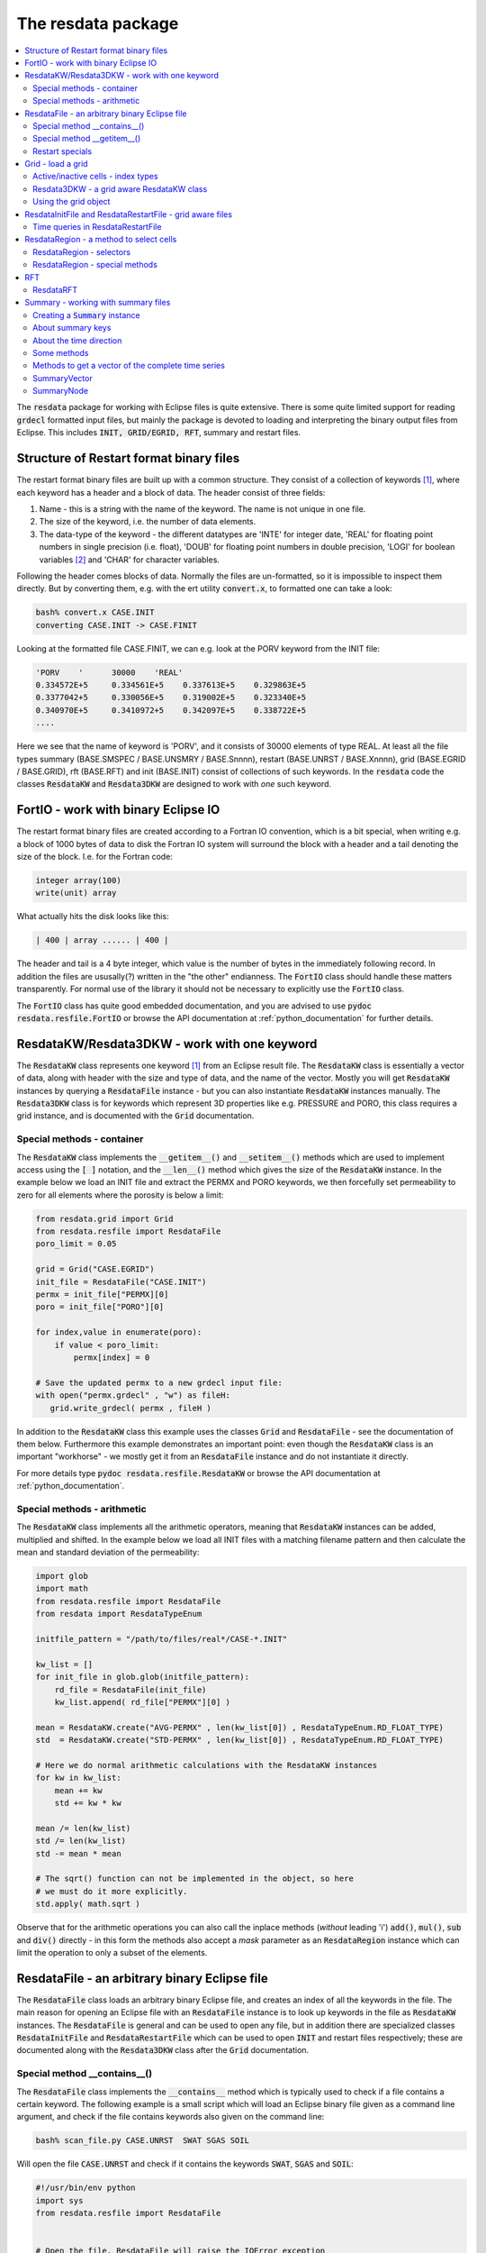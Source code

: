 The resdata package
===================

.. contents::
   :depth: 2
   :local:

The :code:`resdata` package for working with Eclipse files is quite
extensive. There is some quite limited support for reading
:code:`grdecl` formatted input files, but mainly the package is
devoted to loading and interpreting the binary output files from
Eclipse. This includes :code:`INIT, GRID/EGRID, RFT`, summary and
restart files.

.. _structure_binary_files:

Structure of Restart format binary files
----------------------------------------

The restart format binary files are built up with a common structure.
They consist of a collection of keywords [1]_, where each keyword has a
header and a block of data. The header consist of three fields:

1. Name - this is a string with the name of the keyword. The name is
   not unique in one file.

2. The size of the keyword, i.e. the number of data elements.

3. The data-type of the keyword - the different datatypes are 'INTE'
   for integer date, 'REAL' for floating point numbers in single
   precision (i.e. float), 'DOUB' for floating point numbers in double
   precision, 'LOGI' for boolean variables [2]_ and 'CHAR' for character variables.

Following the header comes blocks of data. Normally the files are
un-formatted, so it is impossible to inspect them directly. But by
converting them, e.g. with the ert utility :code:`convert.x`, to
formatted one can take a look:

.. code:: bash

   bash% convert.x CASE.INIT
   converting CASE.INIT -> CASE.FINIT

Looking at the formatted file CASE.FINIT, we can e.g. look at the
PORV keyword from the INIT file:

.. code:: bash

  'PORV    '      30000    'REAL'
  0.334572E+5     0.334561E+5    0.337613E+5    0.329863E+5
  0.3377042+5     0.330056E+5    0.319002E+5    0.323340E+5
  0.340970E+5     0.3410972+5    0.342097E+5    0.338722E+5
  ....

Here we see that the name of keyword is 'PORV', and it consists of
30000 elements of type REAL. At least all the file types summary
(BASE.SMSPEC / BASE.UNSMRY / BASE.Snnnn), restart (BASE.UNRST /
BASE.Xnnnn), grid (BASE.EGRID / BASE.GRID), rft (BASE.RFT) and init
(BASE.INIT) consist of collections of such keywords. In the
:code:`resdata` code the classes :code:`ResdataKW` and :code:`Resdata3DKW` are
designed to work with *one* such keyword.


FortIO - work with binary Eclipse IO
------------------------------------

The restart format binary files are created according to a Fortran
IO convention, which is a bit special, when writing e.g. a block of
1000 bytes of data to disk the Fortran IO system will surround the
block with a header and a tail denoting the size of the
block. I.e. for the Fortran code:

.. code:: bash

   integer array(100)
   write(unit) array

What actually hits the disk looks like this:

.. code:: bash

   | 400 | array ...... | 400 |

The header and tail is a 4 byte integer, which value is the number of
bytes in the immediately following record. In addition the
files are ususally(?) written in the "the other" endianness. The
:code:`FortIO` class should handle these matters transparently. For
normal use of the library it should not be necessary to explicitly use
the :code:`FortIO` class.

The :code:`FortIO` class has quite good embedded documentation, and
you are advised to use :code:`pydoc resdata.resfile.FortIO` or browse the API
documentation at :ref:`python_documentation` for further details.


ResdataKW/Resdata3DKW - work with one keyword
---------------------------------------------

The :code:`ResdataKW` class represents one keyword [1]_ from an Eclipse
result file. The :code:`ResdataKW` class is essentially a vector of data,
along with header with the size and type of data, and the name of the
vector. Mostly you will get :code:`ResdataKW` instances by querying a
:code:`ResdataFile` instance - but you can also instantiate
:code:`ResdataKW` instances manually. The :code:`Resdata3DKW` class is for
keywords which represent 3D properties like e.g. PRESSURE and PORO,
this class requires a grid instance, and is documented with the
:code:`Grid` documentation.


Special methods - container
...........................

The :code:`ResdataKW` class implements the :code:`__getitem__()` and
:code:`__setitem__()` methods which are used to implement access using
the :code:`[ ]` notation, and the :code:`__len__()` method which gives
the size of the :code:`ResdataKW` instance. In the example below we load
an INIT file and extract the PERMX and PORO keywords, we then
forcefully set permeability to zero for all elements where the
porosity is below a limit:

.. code:: python

   from resdata.grid import Grid
   from resdata.resfile import ResdataFile
   poro_limit = 0.05

   grid = Grid("CASE.EGRID")
   init_file = ResdataFile("CASE.INIT")
   permx = init_file["PERMX][0]
   poro = init_file["PORO"][0]

   for index,value in enumerate(poro):
       if value < poro_limit:
           permx[index] = 0

   # Save the updated permx to a new grdecl input file:
   with open("permx.grdecl" , "w") as fileH:
      grid.write_grdecl( permx , fileH )

In addition to the :code:`ResdataKW` class this example uses the classes
:code:`Grid` and :code:`ResdataFile` - see the documentation of them
below. Furthermore this example demonstrates an important point: even
though the :code:`ResdataKW` class is an important "workhorse" - we mostly
get it from an :code:`ResdataFile` instance and do not instantiate it
directly.

For more details type :code:`pydoc resdata.resfile.ResdataKW` or browse the API
documentation at :ref:`python_documentation`.


Special methods - arithmetic
............................

The :code:`ResdataKW` class implements all the arithmetic operators,
meaning that :code:`ResdataKW` instances can be added, multiplied and
shifted. In the example below we load all INIT files with a matching
filename pattern and then calculate the mean and standard deviation of
the permeability:

.. code:: python

   import glob
   import math
   from resdata.resfile import ResdataFile
   from resdata import ResdataTypeEnum

   initfile_pattern = "/path/to/files/real*/CASE-*.INIT"

   kw_list = []
   for init_file in glob.glob(initfile_pattern):
       rd_file = ResdataFile(init_file)
       kw_list.append( rd_file["PERMX"][0] )

   mean = ResdataKW.create("AVG-PERMX" , len(kw_list[0]) , ResdataTypeEnum.RD_FLOAT_TYPE)
   std  = ResdataKW.create("STD-PERMX" , len(kw_list[0]) , ResdataTypeEnum.RD_FLOAT_TYPE)

   # Here we do normal arithmetic calculations with the ResdataKW instances
   for kw in kw_list:
       mean += kw
       std += kw * kw

   mean /= len(kw_list)
   std /= len(kw_list)
   std -= mean * mean

   # The sqrt() function can not be implemented in the object, so here
   # we must do it more explicitly.
   std.apply( math.sqrt )

Observe that for the arithmetic operations you can also call the
inplace methods (*without* leading 'i') :code:`add()`, :code:`mul()`,
:code:`sub` and :code:`div()` directly - in this form the methods also
accept a *mask* parameter as an :code:`ResdataRegion` instance which can
limit the operation to only a subset of the elements.


ResdataFile - an arbitrary binary Eclipse file
----------------------------------------------

The :code:`ResdataFile` class loads an arbitrary binary Eclipse file, and
creates an index of all the keywords in the file. The main reason for
opening an Eclipse file with an :code:`ResdataFile` instance is to look up
keywords in the file as :code:`ResdataKW` instances. The :code:`ResdataFile`
is general and can be used to open any file, but in addition there are
specialized classes :code:`ResdataInitFile` and :code:`ResdataRestartFile`
which can be used to open :code:`INIT` and restart files respectively;
these are documented along with the :code:`Resdata3DKW` class after the
:code:`Grid` documentation.


Special method __contains__()
.............................

The :code:`ResdataFile` class implements the :code:`__contains__` method
which is typically used to check if a file contains a certain
keyword. The following example is a small script which will load an
Eclipse binary file given as a command line argument, and check if the
file contains keywords also given on the command line:

.. code:: bash

   bash% scan_file.py CASE.UNRST  SWAT SGAS SOIL

Will open the file :code:`CASE.UNRST` and check if it contains the
keywords :code:`SWAT`, :code:`SGAS` and :code:`SOIL`:

.. code:: python

   #!/usr/bin/env python
   import sys
   from resdata.resfile import ResdataFile


   # Open the file, ResdataFile will raise the IOError exception
   # if the open fails.
   try:
      file = ResdataFile( sys.argv[1] )
   except IOError:
      sys.exit("Could not open file: %s" % sys.argv[1])

   # Go through the keywords from the command line
   # and check if they are in the file
   for kw in sys.argv[2:]:
       if kw in file:
           print("Found %s in %s" % (kw , file.getFilename()))
       else:
           print("Missing %s in %s" % (kw , file.getFilename()))


Special method __getitem__()
............................

The :code:`__getitem__()` method is used to get an :code:`ResdataKW`
instance from a file through the :code:`[]` operator. The argument to
the :code:`[]` operator can either be an integer to get a keywords by
plain index order, or a keyword name.

.. code:: python

   from resdata.resfile import ResdataFile

   file = ResdataFile("CASE.UNRST")
   first_kw = file[0]

   swat_kw = file["SWAT"]

Observe that when :code:`[]` is used with a keyword *name* the return
value is a *list* of keywords - there can potentially be *many*
keywords with the same name in a file.

Restart specials
................

The :code:`ResdataFile` class has many specialized methods for to perform
queries on the time direction of restart files. These methods should
be moved to :code:`ResdataRestartFile` class, and are documented there.


For more details type :code:`pydoc resdata.resfile.ResdataFile` or browse the API
documentation at :ref:`python_documentation`.


Grid - load a grid
------------------

The :code:`Grid` class is used to load an Eclipse Grid, the main
way to load a grid is from a :code:`EGRID` or :code:`GRID` file, but
as an alternative it is also possible to create a grid from a .grdecl
formatted *input* file [3]_, or a simple rectangualar grid can be
*created* without an input file. In most cases the :code:`Grid`
instance will be created as simple as:

.. code:: python

   from resdata.grid import Grid

   grid = Grid("CASE.EGRID")



Active/inactive cells - index types
...................................

For a typical reservoir model a large fraction of the cells are not
active; i.e. they are ignored in the flow calculations. The
bookkeeping of active/inactive cells is managed by grid. As a user of
the :code:`resdata` Python package you must have some understanding of
these issues. Consider a 2D 3x3 grid model where only five of the
cells are active:

.. code::


      +---------+---------+---------+
      |1  (0,2) |1  (1,2) |0  (2,2) |
      |      6g |      7g |	 8g |
      |      3a |      4a |	  - |
      +---------+---------+---------+
      |0  (0,1)	|1  (1,1) |1  (2,1) |
      |	     3g	|      4g |      5g |
      |	     -	|      1a |      2a |
      +---------+---------+---------+
      |0  (0,0)	|1  (1,0) |0  (2,0) |
      |	     0g	|      1g |	 2g |
      |	     - 	|      0a |	 -  |
      +---------+---------+---------+

The 0 or 1 in the upper left corner of each cell indicates whether the
cell is active(1) or inactive(0) [4]_. When working with the
:code:`Grid` there are generally *three* different ways to refer to
a specific cell - these are:

 1. A triplet of :code:`(i,j,k)` values - in the example above
    indicated with the :code:`(i,j)`.

 2. A *global index* in the range :code:`[0..nx*ny*nz)` which uniquely
    identifies a cell. This is indicated as the number with a trailing
    'g' in the example above.

 3. An *active index* in the range :code:`[0..nactive)` which
    uniquely identifies an *active* cell. In the figure above the
    active indices are the integers with a trailing 'a'.

All the methods on the :code:`Grid` object which evaluate
properties for a particular cell can take the cell coordinate in any
of the three formats above. In addition there are conversion functions
between the three. Observe that all the indexing methods assume that
the indices are zero offset, i.e. starting at 0, this is in contrast
to Eclipse itself and many other post processing applications which
assume that indices start at 1.

In the restart and init files most of the properties are stored as
vectors of length *nactive*, i.e. the indexing with active indices is
the most natural. In the example below we load a grid and a init file,
and then we print the (i,j,k) values for all the cells with
:code:`PERMX` below a limit:

.. code:: python

   from resdata.grid import Grid
   from resdata.resfile import ResdataFile

   permx_limit = 1e-2
   grid = Grid( "CASE.EGRID" )
   init = ResdataFile( "CASE.INIT" )

   permx_kw = init["PERMX"][0]

   for ai in range(len(permx_kw)):
       if permx_kw[ai] < permx_limit:
          ijk = grid.get_ijk( active_index = ai)
	  print("permx[%d,%d,%d] < %g" % (ijk[0], ijk[1], ijk[2], permx_limit))

In the case of dynamic properties like :code:`PRESSURE` and
:code:`SWAT` it does not make sense to ask what the value is in the
inactive cells - it has not been calculated. For properties the input
files typically have :code:`nx*ny*nz` elements - so here it is/might
be possible to get hold of a valid value also for the inactive
cells. When working interchangebly with properties defined over all
cells or only the active cells it is very important to think straight.


Resdata3DKW - a grid aware ResdataKW class
..........................................

The :code:`Resdata3DKW` class is derived from the :code:`ResdataKW` class, but
the instance has a :code:`Grid` and optionally a default value
associated to it. The purpose of this is to be able to use
:code:`(i,j,k)` as index when looking up values. When :code:`(i,j,k)`
is used to identify the cell the, :code:`Resdata3DKW` class can
transparently handle the active/inactive cells issue - returning a
default value in the case of undefined inactive cells.

When the :code:`[]` argument is a single integer the :code:`Resdata3DKW`
class can not know whether the index supplied is an active or a global
index, and it will be a simple index lookup - which properties are
determined by the length of the underlying data.

The :code:`Resdata3DKW` class is mainly convenience compared to the pure
:code:`ResdataKW` class - for performance reasons it should probably not
be used if you wish to run through all the cells.


Using the grid object
.....................

The :code:`Grid` object has a long range of methods for extracting
grid properties:

  1. Many different methods for working with cell data like position,
     depth, size and location of cell corners.

  2. Methods doing the reverse mapping :code:`(x,y,z) -> (i,j,k)`.

  3. *Some* functionality for working with LGRs, coarse groups and
     fractured grid.

  4. Methods for exporting a :code:`ResdataKW` defined over
     :code:`nactive` elements to a :code:`grdecl` formatted file with
     :code:`nx*ny*nz` elements.

In addition the :code:`Grid` is used as an input for the
:code:`Resdata3DKW` properties and also for the :code:`ResdataRegion`
class. For further details please type :code:`pydoc resdata.resfile.Grid`
or browse the API documentation at :ref:`python_documentation`.

ResdataInitFile and ResdataRestartFile - grid aware files
---------------------------------------------------------

For restart and init files you can optionally choose to use
:code:`ResdataInitFile` and :code:`ResdataRestartFile` classes instead of the
basic :code:`ResdataFile` class. These two derived classes have a grid
attached, and will return a :code:`Resdata3DKW` instance instead of a
:code:`ResdataKW` instance for keywords with either :code:`nx*ny*nz` or
:code:`nactive` elements.

In the example below we have a list of :code:`(i,j,k)` triplets and we
look up the permeability values for these cells without going through
the :code:`(i,j,k) -> active_index` transformation:

.. code:: python

   from resdata.grid import Grid
   from resdata.resfile import ResdataInitFile

   grid = Grid( "CASE.EGRID" )
   init = ResdataInitFile( "CASE.INIT" )

   cell_list = [(1,2,3), (1,4,5), (2,2,7)]
   # The permx_kw will now be a Resdata3DKW instance

   permx_kw = init["PERMX"][0]
   for ijk in cell_list:
       print("permx : %g" % permx_kw[ijk])


Time queries in ResdataRestartFile
..................................

The :code:`ResdataRestartFile` class has many methods for queries on the
temporal content of a restart file [5]_.

Classmethods
,,,,,,,,,,,,

Several of the methods giving temporal information on restart files
are *classmethods* - which means that an be invoked *without* creating
the :code:`ResdataRestartFile` instance first:


ResdataRestartFile.file_report_list
***********************************

The classmethod :code:`file_report_list` will scan through a file and
identify all the report steps in the file. In the example below we
print a list of all the report steps which can be found in a restart
file.

.. code:: python

   from resdata.resfile import ResdataRestartFile

   report_list = ResdataRestartFile.file_report_list("CASE.UNRST")

   print("The file: %s contains the following report steps: ")
   print( ", ".join(report_list))


ResdataRestartFile.contains_report_step
***************************************

The classmethod :code:`contains_report_step` will check if the file
*filename* contains the report_step *report_step*:


   if ResdataRestartFile.contains_report_step( "CASE.UNRST" , 100):
       print("The file has a section for report step=100")
   else:
       print("No - the file does not have report_step = 100")


ResdataRestartFile.contains_sim_time
************************************

The classmethod :code:`contains_report_step` will check if the file
*filename* has a result block for a particular date, the date should
be given as a normal Python :code:`datetime`:

.. code:: python

   from resdata.resfile import ResdataRestartFile
   import datetime

   sim_time = datetime.datetime( 2010 , 6 , 15 )
   if ResdataRestartFile.contains_sim_time( "CASE.UNRST" , sim_time ):
       print("The file has a section date: %s" % sim_time)
   else:
       print("No - the file does not have data at: %s" % sim_time)



ResdataRegion - a method to select cells
----------------------------------------

The purpose of the :code:`ResdataRegion` class is to build up a set of set
cells in a *region* [6]_ based on various selection criteria. That
selection is then typically used to update a set of cells in a
:code:`ResdataKW` instance, either as a :code:`mask=region` parameter in
one of the arithmetic operators or by directly looping through the
index set.

In the example below we load the PORO and PERMX fields from
:code:`grdecl` input files, select different regions based on the
values and create a SATNUM keyword. The rather arbitrary rule we
apply is:

 1. For cells with PORO < 0.01 we assign SATNUM = 1
 2. For cells with PORO > 0.01 and PERMX < 200 we assign SATNUM = 2
 3. For cells with PORO > 0.01 and PERMX > 200 we assign SATNUM = 3


.. code:: python

   from resdata.grid import ResdatGrid, ResdataRegio
   from resdata.resfile import ResdataKW
   from resdata import ResdataTypeEnum

   grid = Grid( "CASE.EGRID" )

   grid = EclGrid( "CASE.EGRID" )

   with open("poro.grdecl") as f:
       poro = ResdataKW.read_grdecl( f , "PORO")

   with open("permx.grdecl") as f:
       permx = ResdataKW.read_grdecl( f , "PERMX")

   # Create an initially empty region, and select all the cells where
   # PORO is below 0.01
   reg1 = ResdataRegion( grid , False )
   reg1.select_less( poro , 0.01 )


   # Create an initially empty region, and select all the cells where
   # PORO is above 0.01. Then we select all the cells where PERMX is
   # above 200. Since the flag intersect is True this second selection
   # is only among the already selected cells.
   reg2 = ResdataRegion( grid , False )
   reg2.select_more( poro , 0.01 )
   reg2.select_more( permx , 200 , intersect = True )


   # Create a region where all cells are initially selected,
   # then subtract the regions reg1 and reg2.
   reg3 = ResdataRegion( grid , True )
   reg3 -= (reg1 + reg2)


   # Create a new satnum keyword and use the assign() method with a
   # mask parameter.
   satnum = ResdataKW.create( "SATNUM" , grid.getGlobalSize() , ResdataTypeEnum.RD_INT_TYPE)
   satnum.assign( 1, mask = reg1 )
   satnum.assign( 2, mask = reg2 )
   satnum.assign( 3, mask = reg3 )

   with open("satnum.grdecl" , "w") as f:
       satnum.write_grdecl( f )


ResdataRegion - selectors
.........................

A region can be constructed in many different ways:

 1. Based on slices of :code:`i,j,k` values.
 2. Inside or outside a polygon; or alternatively "above" or "below" a
    line.
 3. Based on comparing a :code:`ResdataKW` instance with a scalar value.
 4. Based on comparing two :code:`ResdataKW` instances.
 5. Based on cell geometry - i.e. size, depth or thickness.

Observe the following:

 1. For each :code:`select_xxx` method there is a corresponding
    :code:`deselect_xxx` method.

 2. By default all cells are eligible for selection, but if you pass
    the :code:`intersect = True` flag to the :code:`select_xxx` method
    the selection algorithm will only consider the already selected
    cells.


ResdataRegion - special methods
...............................

The :code:`ResdataRegion` class implements the special methods required to
view the regions as set; i.e. you can add and subtract regions and
form the union and intersection of regions.

.. code:: python

   reg1 = ...
   reg2 = ...


   # Region reg3 will be the union reg1 and reg2, i.e. the cells
   # selected in reg3 is the set of all cells selected in either reg1
   # or reg2.
   reg3 = reg1 | reg2
   reg3 = reg1 + reg2

   # Region reg3 will be set of cells which are *only* selected in reg1.
   reg3 = reg1 - reg2

   # Region reg3 will be the set of cells which are selected in *both*
   # reg1 and reg2.
   reg3 = reg1 & reg2

For further details, specially of the various select methods, please
type :code:`pydoc resdata.region.ResdataRegion` or browse the API documentation
at :ref:`python_documentation`.

RFT
---

The support for RFT files in :code:`resdata` is split among the three
classes :code:`ResdataRFTFile`, :code:`ResdataRFT` and :code:`ResdataRFTCell`. The
:code:`ResdataRFTFile` class is used to load an RFT file. The RFT
files will generally contain results for several wells, and several
times, the :code:`ResdataRFTFile` class will load them all - and then
supplies an interface to query for individual RFT results based on
wellname and/or date; the individual RFT results will be in the form
of :code:`ResdataRFT` instances.

.. code:: python

   from resdata.rft import ResdataRFTFile

   # Load the RFT file
   rft_file = ResdataRFTFile("CASE.RFT")

   # Extract the RFT results for well 'OP-X' at date 2010-01-15;
   # will return None if no such RFT exists - should probably raise an
   # exception.
   rft = rft_file.get("OP-X" , datetime.date(2010,1,15))

In addition to the main method: :code:`ResdataRFTFile.get()` the
:code:`ResdataRFTFile` class has utility methods to list all the well and
date values present in the RFT file, the number of wells and so on.


ResdataRFT
..........
From the :code:`ResdataRFTFile.get()` method we get a :code:`ResdataRFT`
instance. Observe that one RFT file can contain a lump of different
data RFT types:

   RFT: This is old-fashioned RFT which contains measurements of
        saturations for each of the completed cells.

   PLT: This contains production and flow rates for each phase in
        each cell.

   SEGMENT: Not implemented.

The :code:`ResdataRFT` object has some metadata describing which type
of data it represents, and there is some special functionality related
to MSW wells; but the main purpose of the :code:`ResdataRFT` class is to
serve as container holding a list of :code:`ResdataRFTCell` instances -
one for each perforated cell in the RFT. The :code:`ResdataRFT` class has
implemented the :code:`__getitem__()` method, so the following code
will loop identify an RFT from a file and then loop through all the
cells for that RFT.

.. code:: python

   from resdata.rft import ResdataRFTFile
   rft_file = ResdataRFTFile("CASE.RFT")
   rft = rft_file.get("OP-X" , datetime.date(2010,1,15))

   for cell in rft:
       print("Looking at cell: (%d,%d,%d)  depth:%g   pressure:%g" % (
             cell.get_i() , cell.get_j() , cell.get_k() , cell.depth , cell.pressure))

Depending on whether this is RFT or a PLT the exact type of the cell
object will be either :code:`ResdataRFTCell` or :code:`ResdataPLTCell`, the
:code:`ResdataPLTCell` has many extra properties not in the
:code:`ResdataRFTCell` class. For more detail use :code:`pydoc` to look at
the classes :code:`resdata.rft.ResdataRFTFile`, :code:`resdata.rft.ResdataRFT`,
:code:`resdata.rft.ResdataRFTCell` or :code:`resdata.rft.ResdataPLTCell` - or the API
documentation at :ref:`python_documentation`.

Summary - working with summary files
------------------------------------

Summary files are loaded with the :code:`Summary` class. The
:code:`Summary` class is a quite complete implementation for working
with Eclipse summary data, but it should also be said the
:code:`Summary` class is one of the oldest classes in the
:code:`resdata` package and the api could have been cleaner.


Creating a :code:`Summary` instance
...................................

In more than 99% of the cases the assumption is that we want to create
a :code:`Summary` instance by loading read-only summary results from
disk, however it is also possible to assemble a :code:`Summary`
instance using the api - that is not covered in this documentation.

The summary results come in two different types of files;
the :code:`CASE.SMSEPEC` file is a *header file* with all the
properties of the variables, and the :code:`CASE.UNSMRY` (or
alternatively :code:`CASE.S0000, CASE.S0001, CASE.S0002,
...`) file contains the actual values. Creating a :code:`Summary`
instance from this is as simple as:

.. code:: python

   from resdata.summary import Summary

   rd_sum = Summary("CASE")

As is clear from the example the :code:`Summary` instance is created
based only on the basename of the simulation, you can optionally have
an extension like :code:`rd_sum = Summary("ECLIPSE.UNSMRY")` - but
that is *mostly* [7]_ ignored.

If your case is restarted from an another case the :code:`Summary`
cconstructor will by default try to locate the historical case, and
load the summary results from that as well. Alternatively you can pass
the argument :code:`include_restart = False` to the :code:`Summary`
constructor. The loading of historical case will fail with an error
message if:

 1. The case can not be found in the filesystem.

 2. The :code:`SMSPEC` is not 100% identical to the current
    :code:`SMSPEC` setion; this will typically fail if you have modified
    the :code:`SUMMARY` section of the simulator input between the two
    simulations.


About summary keys
..................

The header file :code:`CASE.SMSPEC` has all the information *about*
the summary data. The :code:`CASE.SMSPEC` file consists of several
:code:`ResdataKW` instances, where the three most important one are:
:code:`KEYWORDS` which contains the variable names like
:code:`FOPT`, :code:`WGOR` and :code:`BPR`, the :code:`WGNAMES` vector
which contains names of groups and wells, and :code:`NUMS` which
contain extra numbers to characterize the variables. A small
:code:`SMSPEC` file could look like this:

.. code::

  KEYWORDS       WGNAMES        NUMS              |   PARAM index   Corresponding ERT key
  ------------------------------------------------+--------------------------------------------------
  WGOR           OP_1           0                 |        0        WGOR:OP_1
  FOPT           +-+-+-+-       0                 |        1        FOPT
  WWCT           OP_1           0                 |        2        WWCT:OP_1
  WIR            OP_1           0                 |        3        WIR:OP_1
  WGOR           WI_1           0                 |        4        WWCT:OP_1
  WWCT           W1_1           0                 |        5        WWCT:WI_1
  BPR            +-+-+-         12675             |        6        BPR:12675, BPR:i,j,k
  RPR            +-+-+-         1                 |        7        RPR:1
  FOPT           +-+-+-         0                 |        8        FOPT
  GGPR           NORTH          0                 |        9        GGPR:NORTH
  COPR           OP_1           5628              |       10        COPR:OP_1:56286, COPR:OP_1:i,j,k
  RXF            +-+-+-         32768*R1(R2 + 10) |       11        RXF:2-3
  SOFX           OP_1           12675             |       12        SOFX:OP_1:12675, SOFX:OP_1:i,j,jk
  ------------------------------------------------+--------------------------------------------------

As indicated above the ERT library combines elements from the
:code:`KEYWORDS`, :code:`WGNAMES` and :code:`NUMS` vectors to create a
unique combined key. When referring to a 'key' in the rest of the
documentation, we mean one of these combined keys. Observe the
following about the smspec index:


  - For LGR's even more vectors are needed; ERT supports the LGR
    information contained in the ordinary summary files, but not the
    high temporal frequency results which are in a separate file.

  - The KEYWORDS array is always relevant; which of the other vectors
    is consulted depends on the type of variable, for e.g. WWCT the
    well name is fetched from the WGNAMES vector, whereas the NUMS
    vector is ignored. On the other hand the WGNAMES vector is ignored
    (explictly by using the dummy well +-+-+-) for BPR but the cell
    coordinate is read off from the NUMS vector.

  - For the properties defined in the grid like BPR and COPR both the
    key based directly on the NUMS value and the key based on
    tranforming the NUMS value to i,j,k are present. This is not the
    case for local grid properties, where only the i,j,k variety is
    used. For these keys the offset of :code:`(i,j,k)` is *one-based*
    , which is slightly untypical for the :code:`resdata` code.

  - All well variables are present for all wells - that means the
    summary file contains oil production rate :code:`WOPR` for an
    injector, and injection rate :code:`WIR` for an oil producer.

  - The column *PARAM index* denotes the index this key will have in
    the :code:`PARAMS` *storage* vectors in the :code:`UNSMRY` or
    :code:`.Snnnn` files.

  - Nearly all variable types are supported by ERT - those which are
    missing are: *Network variables* and *Aquifer variables*.



About the time direction
........................

As we can see from the table in "About summary keys" section the
variables in the SMSPEC file have a unique index, i.e. for the example
above we can see that the water cut in well 'OP_1' -
i.e. :code:`WWCT:OP_1` is stored as element nr 2 in the :code:`PARAMS`
vectors; so to actually get the water cut in well 'OP_1' we look up
the value of the PARAMS keyword at index 2.  By default the SUMMARY
data will be created and stored for every timestep of the simulator,
i.e. the raw time resolution is directly given by the simulators
performance, called ministeps. When the
:code:`Summary` class loads a summary all the ministeps are
stacked together in one long vector, observe that e.g. when the
keyword RPTONLY is used there can be "holes"
in the ministep sequence.

The resdata summary implementation works with four different concepts
of time:

time_index
,,,,,,,,,,,

This is a plain index in the range :code:`[0,..num_timestep)`. Observe
that :code:`num_timesteps` is the number of timesteps loaded, and not
the total number of timesteps simulated. There can be holes in the
ministep sequence, but there will never be holes in this range. It is
closely coupled to the simulator timestep and what is chosen to be stored, so
no further meaning should be attached to these indices. Ultimately all lookups
will be based on :code:`time_index`; in the C code it is therefore often
denoted :code:`internal_index`.

ministep
,,,,,,,,,

Each simulator timestep corresponds to one ministep, but an arbitrary
summary dataset need not contain all ministeps. In the case of a
restarted simulation the first ministeps might be missing completely,
and there can also be holes in the series. Each block of summary data
is tagged with a MINISTEP number. The ministep indices are
arbitrary properties of the simulation, and are not exported by the
:code:`resdata` API.


report_step
,,,,,,,,,,,,

This is the report step, there are functions to convert
between report step and index, and you can use report step as time
value when querying for values.


True time
,,,,,,,,,,

It is possible to query the summary object for values interpolated to
"true" time; the true time can eiether be specified in days since
simulation start, or as python datetime.date() instance.

Some methods
............


__contains__
,,,,,,,,,,,,

The :code:`__contains__` method implements :code:`in` support. If you
are uncertain whether the summary contains a key or not, you should
use this function to check. In the example below a list of keys is
read from the commandline, and we check whether they are in the
summary or not:

.. code:: python

   import sys
   from resdata.summary import Summary
   sum = Summary("CASE")

   for key in sys.argv[1:]
       if key in sum:
          print "Key:%s exists" % key
       else:
          print "Key:%s does NOT exist" % key


keys( pattern = None )
,,,,,,,,,,,,,,,,,,,,,,

This method will generate a list of keys witch match :code:`pattern`,
or all keys if :code:`pattern == None`. The pattern is a shell-type
wildcard expression, and the final matching is done with the stdlib
function fnmatch(), and not regular expressions. So to get a list of
all keys corresponding to block pressures, and all historical group
variables for the group "NORTH" we can use the :code:`keys()` function as:

.. code:: python

   from resdata.summary import Summary
   sum = Summary("CASE")

   matching = sum.keys( "BPR:*" ) + sum.keys( "G*H:NORTH" )


iget_report( index )
,,,,,,,,,,,,,,,,,,,,

The iget_report() method will convert a time index (as one gets from
e.g. first_gt()) and return the report step which contains this
index. For instance if you have loaded a unified summary file with the
following keywords:

.. code:: bash

   SEQHDR    <--------.
   MINISTEP 0         |
   PARAMS             |
   MINISTEP 1         |   Report step 1
   PARAMS             |
   MINISTEP 2         |
   PARAMS             |
   SEQHDR   <---------+
   MINISTEP 3         |
   PARAMS             |   Report step 2
   MINISTEP 4         |
   PARAMS             |


The plain index will be counting ministeps, as given by the numbering
0..4. If we call iget_report(2) we will get one, because it is Report
step 1 which contains ministep 2.

get_unit( key )
,,,,,,,,,,,,,,,

Will return the unit, i.e. :code:`SM3` for the summary variable key.  Methods
to get the value at one point in time

iget( key , index )
,,,,,,,,,,,,,,,,,,,


This function will return the value corresponding to key at 'time'
given by index.


get_interp( key , days = None , date = None )
,,,,,,,,,,,,,,,,,,,,,,,,,,,,,,,,,,,,,,,,,,,,,


This method will return the summary value correponding to key
(e.g. :code:`WWCT:A6-H`) interpolated to simulation date or simulation
days days - one-and-only-one of the two optional parameters must be
supplied. The date parameter is a normal python
:code:`datetime.date()` or :code:`datetime.datetime()` instance:

.. code:: python

  import datetime
  from resdata.summary import Summary
  sum = Summary( case )

  print "FWCT after 1000 days: %g" % sum.get_interp( "FWCT" , days = 1000 )
  print "Total oil production at 10.10.2010: %g" % sum.get_interp( "FOPT" , date = datetime.date( 2010 , 10 , 10) )


If the supplied time argument falls outside the time range where you
have simulation data the function will return :code:`None`. Observe
that for rate-like variables the :code:`get_interp()` will return
step-like results if you have finer time-resolution than the
simulation results. It might be tempting to interpolate the values,
but that would be wrong. If you want interpolated values at many
points in time you can use the method :code:`get_interp_vector()`
below:


get_interp_vector( key , days_list = None , date_list = None )
,,,,,,,,,,,,,,,,,,,,,,,,,,,,,,,,,,,,,,,,,,,,,,,,,,,,,,,,,,,,,,

This method will return a Python list of summary values corresponding
to :code:`key`, interpolated to the time points given by either days_list or
date_list. In the example below we fetch the total oil production
every 6 months:

.. code:: python

   import datetime
   from resdata.summary import Summary
   sum = Summary( "CASE" )

   # Building up the list of dates:
   date = sum.start_date
   date_list = []
   while date < sum.end_date:
       date_list.append( date )
       if date.month < 7:
          date = datetime.date( date.year , 7 , 1)
       else:
          date = datetime.date( date.year + 1 , 1 , 1)

    # Get the values
    FOPT_vector = sum.get_interp_vector( "FOPT" , date_list = date_list )

    # Print the results
    for (date , FOPT) in zip(date_list , FOPT_vector):
        print "%s   %g" % (date , FOPT)


Methods to get a vector of the complete time series
...................................................


get_vector( key , report_only = False)
,,,,,,,,,,,,,,,,,,,,,,,,,,,,,,,,,,,,,,

The get_vector function will return a SummaryVector instance
corresponding to <code>key. The __getitem__ function is also
implemented in terms of the get_vector function, i.e. the same
behaviour can be achieved with the [] operator:

.. code:: python

   sum = Summary( "/path/simuluation/BASE" )
   wwct = sum.get_vector("WWCT:C-1")
   wopr = sum["WOPR:C-1"]


If the summary variable key does not exist in the case the exception
KeyError will be raised. By default SummaryVector will have full
temporal resolution; but if the optional argument report_only is set
to True the vector will only contain data from the report times. This
option is not available when the [] operator is used.  Properties

length
,,,,,,

The length property is the number of data-points in the summary instance; this
corresponds to the number of timesteps in the simulation; alternatively you can
use Python builtin function len().
start_date / end_date

The start_date and end_date properties are the starting date and
ending date of the simulation respectively. The return value is an
instance of Python datetime.date(): ...  start_date = sum.start_date
end_date = sum.end_date

print "Simulation started.............: %s" % start_date
print "Simulation ended...............: %s" % end_date
print "The simulation spans %s days...: %s" % (end_date - start_date).days

start_time / end_time
,,,,,,,,,,,,,,,,,,,,,

This is similar to the start_date, end_date properties, but the return
value is a Python datetime.datetime() instance instead. Only relevant
if you need sub-days time resolution. (Sub-days time resolution is
probably quite bug infested.)  first_report / last_report The report
steps are the numbering given to the DATES keywords. The
properties first_report and last_report return the first and last
report steps in the current summary instance.

first_gt(key , limit) / first_lt(key , limit)
,,,,,,,,,,,,,,,,,,,,,,,,,,,,,,,,,,,,,,,,,,,,,

These two functions will return the index of the first "time" where
the summary vector corresponding to key goes above (first_gt()) or
falls below a limit (first_lt).  If the limit is not reached the
function will return -1; if the -1 is used as index in a subsequent
call to an Summary method, it will fail hard.

.. code:: python

   gt_index = sum.first_gt( "WWCT:OP_3" , 0.30)
   if gt_index < 0:
      print "The water cut in well OP_3 never exceeds 0.30"
   else:
      print "WWCT:OP_3 exceeds 0.30 after %g days." % sum.iget_days( gt_index )

   lt_index = sum.first_lt("RPR:2" , 210)
   if lt_index < 0:
      print "The pressure in region 2 never falls below 210 BARS"
   else:
      print "RPR:2 below 210 bars at : %s" % sum.iget_time(lt_index).date()

numpy_value( key )
,,,,,,,,,,,,,,,,,,

This method will return a numpy vector with all the values for the key
key. The numpy vector type can then be used e.g. to plot or do other
manipulations.


numpy_days
,,,,,,,,,,

This property will return a numpy vector with the number of simulation
days.  mpl_dates This property is a numpy vector of "time-values" in
matplotlib format. Suitable when plotting with matplotlib. In the
example below we fetch two vectors, and the simulation days from a
summary, and then print it all to the screen:

.. code:: python
   from resdata.summary import Summary

   sum = Summary("/path/CASE.DATA")
   days = sum.days
   wwct = sum.numpy_value("WWCT:OP_1")
   wopr = sum.numpy_value("WOPR:OP_1")

   for (d, w, o) in zip(days, wwct, wopr):
       print "%5.0f   %5.3f  %8.1f" % (d,w,o)


Special functions/operators

[] : get The [] operator is mapped to the get_vector() method and will
return the SummaryVector corresponding to the key entered, i.e. the
Summary instance will behave much like a dictionary. I.e. to get a
SummaryVector corresponding to field oil production rate you can do:
sum = Summary( "CASE" ) fopr = sum["FOPR"] If you give a key
which does not exist in the summary the KeyError exception will be
raised.

SummaryVector
.............

The SummaryVector class is a small convenience class to work with only
one summary vector. It is not necessary to use the SummaryVector
class - everything can be accessed directly from the Summary
class. Many of the methods and properties of the SummaryVector are very
similar or actually identical to methods in the Summary class:

The methods/properties which access the timeseries are the same.  Many
of the methods which take key input argument in the Summary case
obviously take no key argument in the case of SummaryVector; if there
are no arguments left these methods will typically be converted to
read-only properties.

Constructor

SummaryVector( parent , key , report_only ) The default constructor
SummaryVector() will create a new SummaryVector instance, but the
intentition is that the SummaryVector instances should be constructed
via the Summary parent instance, and not explicitly by the user.
Methods

The SummaryVector class has all the same methods as the Summary class;
with the obvious exceptions of has_key() and keys(). The key argument
present in the methods ... is removed in the SummaryVector incarnation.
Properties

Special functions/operators

[] : get

The SummaryVector implements the __getitem__() method to support
iteration and the [] operator. The __getitem__ method supports
negative indices and partly slicing. When slicing the returned value
will not be reduced SummaryVector instance, but rather a plain Python
list with the correct set of elements. The elements returned from the
__getitem__ method are SummaryNode instances.

.. code:: python

   from resdata.summary import Summary

   sum = Summary( "CASE" )
   wwct = sum["WWCT:OP-5"]

   print "First value element: " wwct[0].value
   print "Last value         : " wwct[-1].value
   print "List of every third: " wwct[0::3]


SummaryNode
...........

The SummaryNode class is very small, more like a C struct. It contains
11the value, along with time in different units for one summary vector
at one point in time; the content of the SummaryNode is plain field
variables; no properties or anything fancy. The SummaryNode has the
following fields:

  value       : The actual value
  report_step : The report step
  mini_step   : The ministep
  days        : Days since simulation start
  date        : The simulation date
  mpl_date    : A date format suitable for matplotlib

When iterating over a SummaryVector the return values will be in the
form SummaryNode instances. The SummaryNode instances are created on
demand by a SummaryVector instance. The example below show how the
SummaryNode instances arise when iterating over the content of a
SummaryVector:

.. code:: python

  wwct = rd_sum["WWCT:C-1A"]
  for node in wwct:
      print "Days:%g  value:%g" % (node.days , node.value)


.. [1] Observe that the word *keyword* here means one block of
       information, as the :code:`PORV` from the
       :ref:`structure_binary_files`, which is generally *not* the
       same as one keyword from the input file.


.. [2] In binary files Boolean True and False is represented by the
       integer values -1 and 0 respectively; whereas the characters
       'T' and 'F' are used in ASCII formatted files.


.. [3] Observe that the reservoir simulator will typically
       *deactivate* cells. The :code:`EGRID/GRID` output files are
       created *after* cells have been deactivated, hence the
       distribution of active/inactive cells in a grid created from
       the input files will generally *not* agree with the result
       arrays found in the restart files.

.. [4] This corresponds to the :code:`ACTNUM` property used internally
       by Eclipse to denote active/inactive status.

.. [5] The methods are currently implemented in the base class
       :code:`ResdataFile` - but they should be moved to the
       :code:`ResdataRestartFile` class.

.. [6] Observe that the set of cells need *not* form a singly
       connected set.

.. [7] Since the summary files can be both formatted and unformatted,
       and also both unified and non-unified there can potentially be
       several datasets with the same basename present in the
       directory. The :code:`Summary` loader will by default use the
       latest version, but by supplying an extension you can control
       which files should be loaded; i.e. when calling as
       :code:`Summary("CASE.A0056")` the loader will *only* look for
       multiple formatted files.



